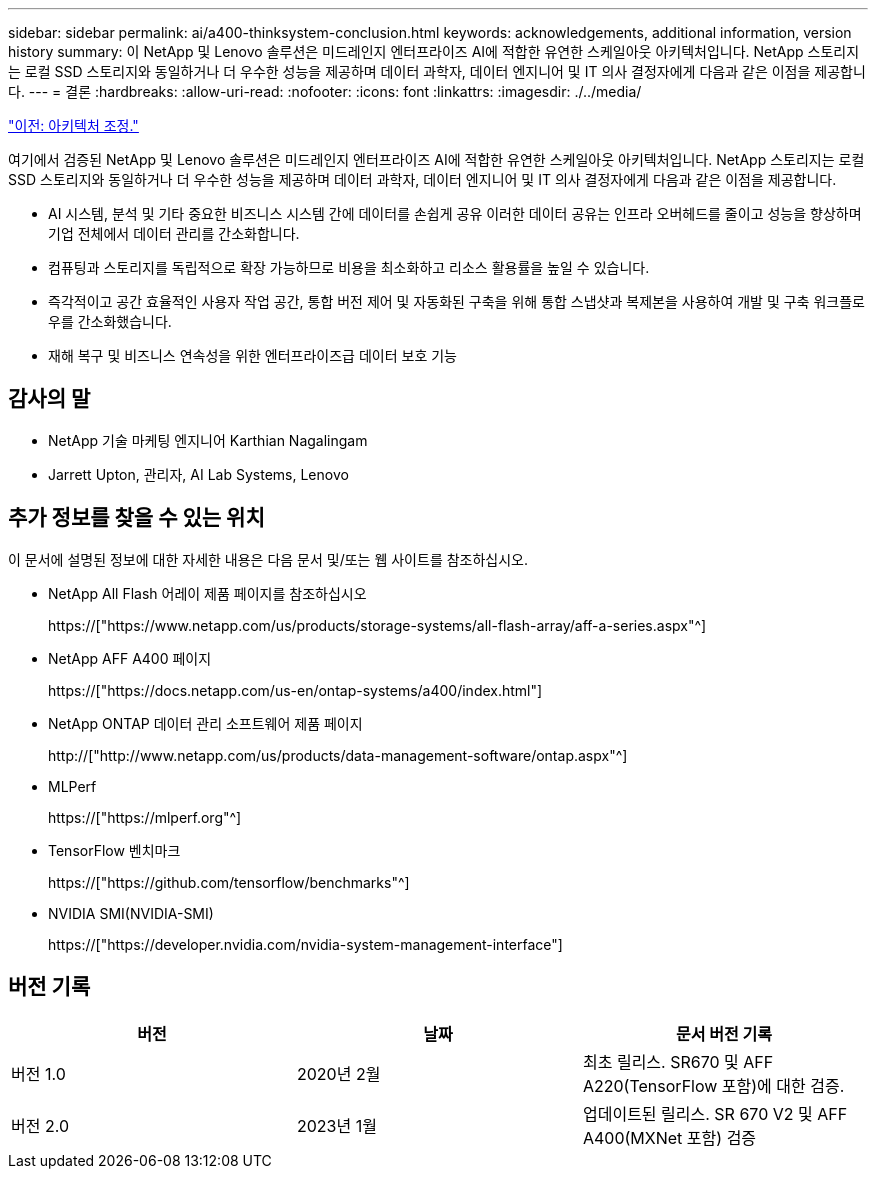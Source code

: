 ---
sidebar: sidebar 
permalink: ai/a400-thinksystem-conclusion.html 
keywords: acknowledgements, additional information, version history 
summary: 이 NetApp 및 Lenovo 솔루션은 미드레인지 엔터프라이즈 AI에 적합한 유연한 스케일아웃 아키텍처입니다. NetApp 스토리지는 로컬 SSD 스토리지와 동일하거나 더 우수한 성능을 제공하며 데이터 과학자, 데이터 엔지니어 및 IT 의사 결정자에게 다음과 같은 이점을 제공합니다. 
---
= 결론
:hardbreaks:
:allow-uri-read: 
:nofooter: 
:icons: font
:linkattrs: 
:imagesdir: ./../media/


link:a400-thinksystem-architecture-adjustments.html["이전: 아키텍처 조정."]

[role="lead"]
여기에서 검증된 NetApp 및 Lenovo 솔루션은 미드레인지 엔터프라이즈 AI에 적합한 유연한 스케일아웃 아키텍처입니다. NetApp 스토리지는 로컬 SSD 스토리지와 동일하거나 더 우수한 성능을 제공하며 데이터 과학자, 데이터 엔지니어 및 IT 의사 결정자에게 다음과 같은 이점을 제공합니다.

* AI 시스템, 분석 및 기타 중요한 비즈니스 시스템 간에 데이터를 손쉽게 공유 이러한 데이터 공유는 인프라 오버헤드를 줄이고 성능을 향상하며 기업 전체에서 데이터 관리를 간소화합니다.
* 컴퓨팅과 스토리지를 독립적으로 확장 가능하므로 비용을 최소화하고 리소스 활용률을 높일 수 있습니다.
* 즉각적이고 공간 효율적인 사용자 작업 공간, 통합 버전 제어 및 자동화된 구축을 위해 통합 스냅샷과 복제본을 사용하여 개발 및 구축 워크플로우를 간소화했습니다.
* 재해 복구 및 비즈니스 연속성을 위한 엔터프라이즈급 데이터 보호 기능




== 감사의 말

* NetApp 기술 마케팅 엔지니어 Karthian Nagalingam
* Jarrett Upton, 관리자, AI Lab Systems, Lenovo




== 추가 정보를 찾을 수 있는 위치

이 문서에 설명된 정보에 대한 자세한 내용은 다음 문서 및/또는 웹 사이트를 참조하십시오.

* NetApp All Flash 어레이 제품 페이지를 참조하십시오
+
https://["https://www.netapp.com/us/products/storage-systems/all-flash-array/aff-a-series.aspx"^]

* NetApp AFF A400 페이지
+
https://["https://docs.netapp.com/us-en/ontap-systems/a400/index.html"]

* NetApp ONTAP 데이터 관리 소프트웨어 제품 페이지
+
http://["http://www.netapp.com/us/products/data-management-software/ontap.aspx"^]

* MLPerf
+
https://["https://mlperf.org"^]

* TensorFlow 벤치마크
+
https://["https://github.com/tensorflow/benchmarks"^]

* NVIDIA SMI(NVIDIA-SMI)
+
https://["https://developer.nvidia.com/nvidia-system-management-interface"]





== 버전 기록

|===
| 버전 | 날짜 | 문서 버전 기록 


| 버전 1.0 | 2020년 2월 | 최초 릴리스. SR670 및 AFF A220(TensorFlow 포함)에 대한 검증. 


| 버전 2.0 | 2023년 1월 | 업데이트된 릴리스. SR 670 V2 및 AFF A400(MXNet 포함) 검증 
|===